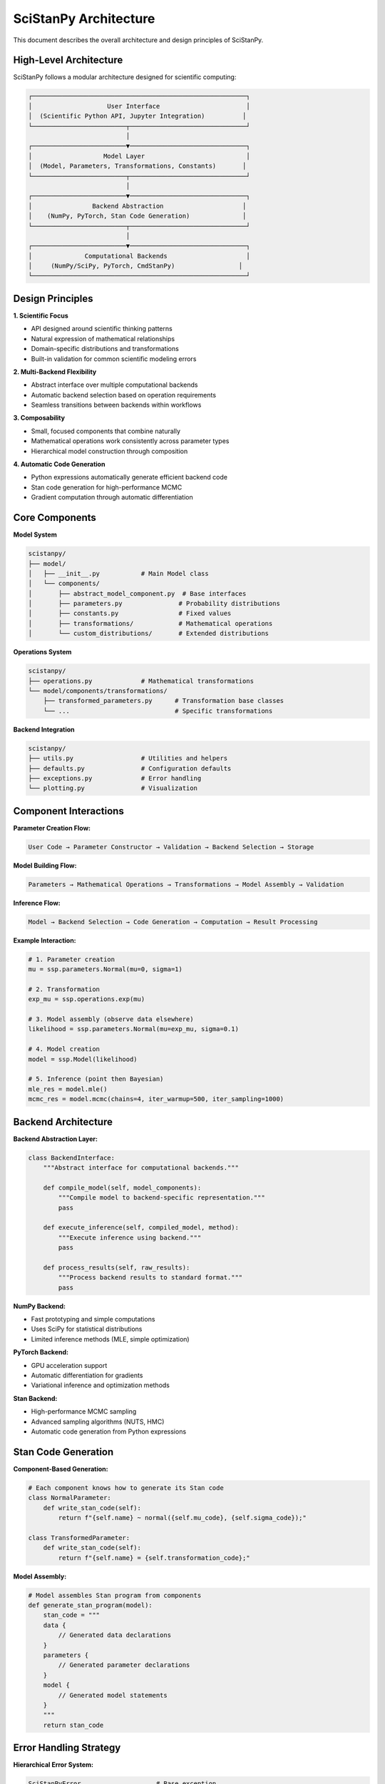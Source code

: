 SciStanPy Architecture
======================

This document describes the overall architecture and design principles of SciStanPy.

High-Level Architecture
----------------------

SciStanPy follows a modular architecture designed for scientific computing:

.. code-block:: text

   ┌─────────────────────────────────────────────────────────┐
   │                    User Interface                       │
   │  (Scientific Python API, Jupyter Integration)          │
   └─────────────────────────┬───────────────────────────────┘
                             │
   ┌─────────────────────────▼───────────────────────────────┐
   │                   Model Layer                           │
   │  (Model, Parameters, Transformations, Constants)       │
   └─────────────────────────┬───────────────────────────────┘
                             │
   ┌─────────────────────────▼───────────────────────────────┐
   │                Backend Abstraction                     │
   │    (NumPy, PyTorch, Stan Code Generation)              │
   └─────────────────────────┬───────────────────────────────┘
                             │
   ┌─────────────────────────▼───────────────────────────────┐
   │              Computational Backends                     │
   │     (NumPy/SciPy, PyTorch, CmdStanPy)                 │
   └─────────────────────────────────────────────────────────┘

Design Principles
----------------

**1. Scientific Focus**

- API designed around scientific thinking patterns
- Natural expression of mathematical relationships
- Domain-specific distributions and transformations
- Built-in validation for common scientific modeling errors

**2. Multi-Backend Flexibility**

- Abstract interface over multiple computational backends
- Automatic backend selection based on operation requirements
- Seamless transitions between backends within workflows

**3. Composability**

- Small, focused components that combine naturally
- Mathematical operations work consistently across parameter types
- Hierarchical model construction through composition

**4. Automatic Code Generation**

- Python expressions automatically generate efficient backend code
- Stan code generation for high-performance MCMC
- Gradient computation through automatic differentiation

Core Components
--------------

**Model System**

.. code-block:: python

   scistanpy/
   ├── model/
   │   ├── __init__.py           # Main Model class
   │   └── components/
   │       ├── abstract_model_component.py  # Base interfaces
   │       ├── parameters.py               # Probability distributions
   │       ├── constants.py                # Fixed values
   │       ├── transformations/            # Mathematical operations
   │       └── custom_distributions/       # Extended distributions

**Operations System**

.. code-block:: python

   scistanpy/
   ├── operations.py             # Mathematical transformations
   └── model/components/transformations/
       ├── transformed_parameters.py      # Transformation base classes
       └── ...                            # Specific transformations

**Backend Integration**

.. code-block:: python

   scistanpy/
   ├── utils.py                  # Utilities and helpers
   ├── defaults.py               # Configuration defaults
   ├── exceptions.py             # Error handling
   └── plotting.py               # Visualization

Component Interactions
---------------------

**Parameter Creation Flow:**

.. code-block:: text

   User Code → Parameter Constructor → Validation → Backend Selection → Storage

**Model Building Flow:**

.. code-block:: text

   Parameters → Mathematical Operations → Transformations → Model Assembly → Validation

**Inference Flow:**

.. code-block:: text

   Model → Backend Selection → Code Generation → Computation → Result Processing

**Example Interaction:**

.. code-block:: python

   # 1. Parameter creation
   mu = ssp.parameters.Normal(mu=0, sigma=1)

   # 2. Transformation
   exp_mu = ssp.operations.exp(mu)

   # 3. Model assembly (observe data elsewhere)
   likelihood = ssp.parameters.Normal(mu=exp_mu, sigma=0.1)

   # 4. Model creation
   model = ssp.Model(likelihood)

   # 5. Inference (point then Bayesian)
   mle_res = model.mle()
   mcmc_res = model.mcmc(chains=4, iter_warmup=500, iter_sampling=1000)

Backend Architecture
-------------------

**Backend Abstraction Layer:**

.. code-block:: python

   class BackendInterface:
       """Abstract interface for computational backends."""

       def compile_model(self, model_components):
           """Compile model to backend-specific representation."""
           pass

       def execute_inference(self, compiled_model, method):
           """Execute inference using backend."""
           pass

       def process_results(self, raw_results):
           """Process backend results to standard format."""
           pass

**NumPy Backend:**

- Fast prototyping and simple computations
- Uses SciPy for statistical distributions
- Limited inference methods (MLE, simple optimization)

**PyTorch Backend:**

- GPU acceleration support
- Automatic differentiation for gradients
- Variational inference and optimization methods

**Stan Backend:**

- High-performance MCMC sampling
- Advanced sampling algorithms (NUTS, HMC)
- Automatic code generation from Python expressions

Stan Code Generation
-------------------

**Component-Based Generation:**

.. code-block:: python

   # Each component knows how to generate its Stan code
   class NormalParameter:
       def write_stan_code(self):
           return f"{self.name} ~ normal({self.mu_code}, {self.sigma_code});"

   class TransformedParameter:
       def write_stan_code(self):
           return f"{self.name} = {self.transformation_code};"

**Model Assembly:**

.. code-block:: python

   # Model assembles Stan program from components
   def generate_stan_program(model):
       stan_code = """
       data {
           // Generated data declarations
       }
       parameters {
           // Generated parameter declarations
       }
       model {
           // Generated model statements
       }
       """
       return stan_code

Error Handling Strategy
----------------------

**Hierarchical Error System:**

.. code-block:: python

   SciStanPyError                    # Base exception
   ├── ModelError                    # Model construction errors
   │   ├── ParameterError           # Parameter definition issues
   │   ├── ShapeError               # Shape incompatibilities
   │   └── ValidationError          # Model validation failures
   ├── InferenceError               # Inference execution errors
   │   ├── ConvergenceError         # Convergence failures
   │   ├── NumericalError           # Numerical instabilities
   │   └── BackendError             # Backend-specific issues
   └── DataError                    # Data handling errors
       ├── ObservationError         # Data observation issues
       └── FormatError              # Data format problems

**Error Context and Recovery:**

- Errors include detailed context about the failure
- Suggestions for common fixes
- Graceful degradation when possible

Testing Architecture
-------------------

**Test Categories:**

.. code-block:: python

   tests/
   ├── unit/                        # Component-level tests
   │   ├── test_parameters.py       # Parameter functionality
   │   ├── test_transformations.py  # Mathematical operations
   │   └── test_model.py            # Model construction
   ├── integration/                 # Cross-component tests
   │   ├── test_backends.py         # Backend integration
   │   └── test_workflows.py        # End-to-end workflows
   ├── scientific/                  # Scientific validation
   │   ├── test_examples.py         # Example reproducibility
   │   └── test_accuracy.py         # Statistical accuracy
   └── performance/                 # Performance benchmarks
       ├── test_scalability.py      # Large model performance
       └── test_memory.py           # Memory usage

**Validation Strategy:**

- Unit tests for individual components
- Integration tests for component interactions
- Scientific validation against known results
- Performance benchmarks for scalability
- Cross-platform compatibility testing

Future Architecture Considerations
---------------------------------

**Planned Enhancements:**

1. **Distributed Computing**: Support for cluster-based inference
2. **Streaming Data**: Online learning and sequential updating
3. **Model Serving**: Production deployment infrastructure
4. **Advanced Backends**: Integration with JAX, TensorFlow Probability
5. **Domain Extensions**: Specialized modules for specific scientific fields

**Extensibility Points:**

- Custom distribution framework
- Backend plugin system
- Transformation extension mechanism
- Visualization customization
- Domain-specific language extensions

This architecture provides a solid foundation for scientific Bayesian modeling while maintaining flexibility for future enhancements and extensions.
- Automatic type coercion where appropriate

**Benefits:**
- Clear documentation through type hints
- IDE support and autocompletion
- Runtime error prevention

Model System
-----------

Model Class Architecture
~~~~~~~~~~~~~~~~~~~~~~~

.. code-block:: python

   class Model:
       """Main interface for Bayesian model building and inference."""

       def __init__(self, likelihood):
           """Initialize model from likelihood specification."""
           self._validate_model()
           self._build_dependency_graph()

       def sample(self, **kwargs):
           """Run MCMC sampling via Stan."""
           stan_code = self._generate_stan_code()
           return self._run_stan_sampling(stan_code, **kwargs)

       def variational(self, **kwargs):
           """Run variational inference via PyTorch."""
           return self._run_vi(**kwargs)

**Model Validation:**
- Check for circular dependencies
- Ensure at least one observed parameter
- Validate parameter constraints
- Check shape consistency

**Dependency Graph:**
- Track parameter relationships
- Determine sampling order
- Optimize Stan code generation
- Enable efficient computation

Inference Architecture
---------------------

Inference Methods
~~~~~~~~~~~~~~~~

.. code-block:: python

   # Maximum Likelihood (gradient-based / numeric optimization)
   mle_res = model.mle(epochs=10000, early_stop=10)

   # Hamiltonian Monte Carlo via Stan
   mcmc_res = model.mcmc(chains=4, iter_warmup=500, iter_sampling=1000)

Diagnostics (SampleResults.diagnose) identify failing tests (e.g. r_hat, ess_bulk)
and return (sample_failures, variable_failures).

Diagnostic System
~~~~~~~~~~~~~~~~

**Convergence Diagnostics:**
- R-hat calculation
- Effective sample size
- Divergent transition detection
- Energy diagnostics

**Model Checking:**
- Prior predictive checks
- Posterior predictive checks
- Leave-one-out cross-validation
- WAIC computation

**Implementation:**

.. code-block:: python

   class DiagnosticEngine:
       """Comprehensive model diagnostics."""

       def diagnose(self, results):
           """Run all diagnostic checks."""
           return {
               'rhat': self._compute_rhat(results),
               'ess': self._compute_ess(results),
               'divergences': self._check_divergences(results),
               'energy': self._energy_diagnostics(results)
           }

Extension Points
---------------

Custom Distributions
~~~~~~~~~~~~~~~~~~~

To add new distributions:

1. **Create distribution class:**

.. code-block:: python

   class NewDistribution(ContinuousDistribution):
       SCIPY_DIST = custom_scipy_dist
       TORCH_DIST = custom_torch_dist
       STAN_DIST = "new_distribution"

       STAN_TO_SCIPY_NAMES = {"param1": "scipy_param1"}
       STAN_TO_TORCH_NAMES = {"param1": "torch_param1"}

2. **Register with factory**
3. **Add tests and documentation**
4. **Create examples**

Custom Transformations
~~~~~~~~~~~~~~~~~~~~~

To add new transformations:

.. code-block:: python

   class CustomTransform(UnaryTransformedParameter):
       def run_np_torch_op(self, dist1):
           return your_transformation(dist1)

       def write_stan_operation(self, dist1: str) -> str:
           return f"custom_stan_function({dist1})"

Performance Considerations
-------------------------

Optimization Strategies
~~~~~~~~~~~~~~~~~~~~~~

**Shape Broadcasting:**
- Minimize array copying
- Use vectorized operations
- Leverage NumPy/PyTorch broadcasting

**Stan Code Optimization:**
- Generate efficient indexing patterns
- Use Stan's vectorized functions
- Minimize parameter transformations

**Memory Management:**
- Lazy evaluation where possible
- Streaming for large datasets
- Efficient sample storage

**Caching:**
- Cache Stan model compilation
- Memoize expensive computations
- Reuse computed quantities

Testing Architecture
-------------------

Test Organization
~~~~~~~~~~~~~~~~

.. code-block:: text

   tests/
   ├── unit/                 # Individual component tests
   │   ├── test_parameters.py
   │   ├── test_transformations.py
   │   └── test_models.py
   ├── integration/          # Component interaction tests
   │   ├── test_inference.py
   │   └── test_stan_generation.py
   ├── examples/            # Tutorial validation
   │   └── test_examples.py
   └── performance/         # Benchmarking
       └── test_performance.py

**Test Categories:**
- **Unit tests**: Individual component functionality
- **Integration tests**: Multi-component interactions
- **Example tests**: Tutorial and documentation validation
- **Performance tests**: Computational efficiency
- **Scientific tests**: Validation against known results

**Continuous Integration:**
- Automated testing on multiple Python versions
- Cross-platform compatibility testing
- Performance regression detection
- Documentation building verification

This architecture provides a solid foundation for extending SciStanPy while maintaining its core design principles of scientific usability, multi-backend support, and comprehensive validation.

Accuracy Note
-------------

This document intentionally omits unimplemented items previously drafted
(variational(), sample(), posterior_predictive(), WAIC/LOO, streaming, GPU /
distributed execution). Open an issue if any slipped through.
